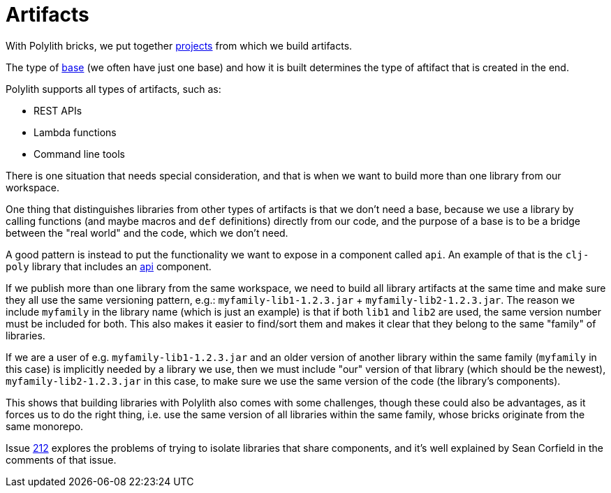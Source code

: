 = Artifacts

With Polylith bricks, we put together xref:projects[projects] from which we build artifacts.

The type of xref:bases[base] (we often have just one base) and how it is built determines the type of aftifact that is created in the end.

Polylith supports all types of artifacts, such as:

* REST APIs
* Lambda functions
* Command line tools

There is one situation that needs special consideration, and that is when we want to build
more than one library from our workspace.

One thing that distinguishes libraries from other types of artifacts is that we don't need a base,
because we use a library by calling functions (and maybe macros and `def` definitions)
directly from our code, and the purpose of a base is to be a bridge between the "real world" and the code,
which we don't need.

A good pattern is instead to put the functionality we want to expose in a component called `api`.
An example of that is the `clj-poly` library that includes an https://github.com/polyfy/polylith/blob/master/components/api/src/polylith/clj/core/api/interface.clj[api]
component.

If we publish more than one library from the same workspace, we need to build all library artifacts at the same time
and make sure they all use the same versioning pattern, e.g.: `myfamily-lib1-1.2.3.jar` + `myfamily-lib2-1.2.3.jar`.
The reason we include `myfamily` in the library name (which is just an example) is that if both `lib1` and `lib2` are used,
the same version number must be included for both. This also makes it easier to find/sort them
and makes it clear that they belong to the same "family" of libraries.

If we are a user of e.g. `myfamily-lib1-1.2.3.jar` and an older version of another library within the same family
(`myfamily` in this case) is implicitly needed by a library we use, then we must include "our" version of that library
(which should be the newest),
`myfamily-lib2-1.2.3.jar` in this case, to make sure we use the same version of the code (the library's components).

This shows that building libraries with Polylith also comes with some challenges,
though these could also be advantages, as it forces us to do the right thing,
i.e. use the same version of all libraries within the same family,
whose bricks originate from the same monorepo.

Issue https://github.com/polyfy/polylith/issues/212[212] explores the problems of trying to isolate libraries that share components,
and it's well explained by Sean Corfield in the comments of that issue.
